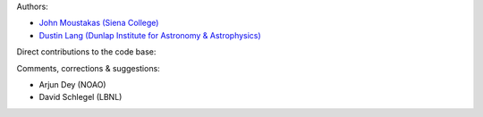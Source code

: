 Authors:

- `John Moustakas (Siena College) <https://github.com/moustakas>`_
- `Dustin Lang (Dunlap Institute for Astronomy & Astrophysics) <https://github.com/dstndstn>`_ 

Direct contributions to the code base:

Comments, corrections & suggestions:

- Arjun Dey (NOAO)
- David Schlegel (LBNL)
